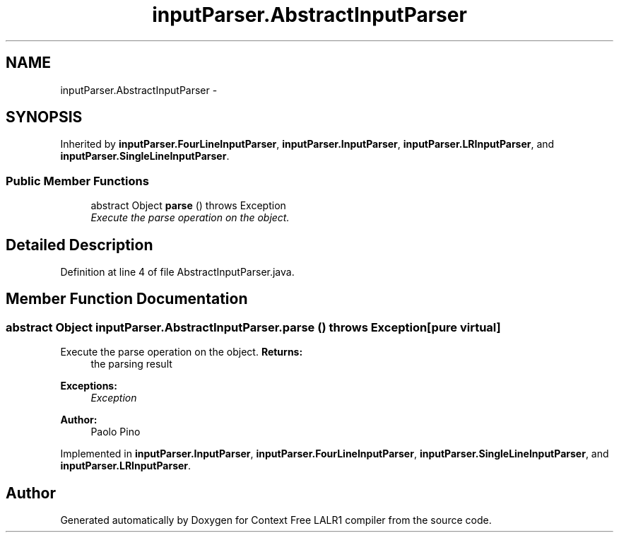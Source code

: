 .TH "inputParser.AbstractInputParser" 3 "Wed Mar 21 2012" "Version 1.1" "Context Free LALR1 compiler" \" -*- nroff -*-
.ad l
.nh
.SH NAME
inputParser.AbstractInputParser \- 
.SH SYNOPSIS
.br
.PP
.PP
Inherited by \fBinputParser\&.FourLineInputParser\fP, \fBinputParser\&.InputParser\fP, \fBinputParser\&.LRInputParser\fP, and \fBinputParser\&.SingleLineInputParser\fP\&.
.SS "Public Member Functions"

.in +1c
.ti -1c
.RI "abstract Object \fBparse\fP ()  throws Exception"
.br
.RI "\fIExecute the parse operation on the object\&. \fP"
.in -1c
.SH "Detailed Description"
.PP 
Definition at line 4 of file AbstractInputParser\&.java\&.
.SH "Member Function Documentation"
.PP 
.SS "abstract Object \fBinputParser\&.AbstractInputParser\&.parse\fP ()  throws Exception\fC [pure virtual]\fP"

.PP
Execute the parse operation on the object\&. \fBReturns:\fP
.RS 4
the parsing result 
.RE
.PP
\fBExceptions:\fP
.RS 4
\fIException\fP 
.RE
.PP
\fBAuthor:\fP
.RS 4
Paolo Pino 
.RE
.PP

.PP
Implemented in \fBinputParser\&.InputParser\fP, \fBinputParser\&.FourLineInputParser\fP, \fBinputParser\&.SingleLineInputParser\fP, and \fBinputParser\&.LRInputParser\fP\&.

.SH "Author"
.PP 
Generated automatically by Doxygen for Context Free LALR1 compiler from the source code\&.
